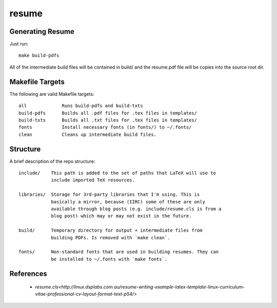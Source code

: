 ======
resume
======

Generating Resume
-----------------

Just run: ::

    make build-pdfs

All of the intermediate build files will be contained in build/ and the
resume.pdf file will be copies into the source root dir.

Makefile Targets
----------------

The following are valid Makefile targets: ::

    all             Runs build-pdfs and build-txts
    build-pdfs      Builds all .pdf files for .tex files in templates/
    build-txts      Builds all .txt files for .tex files in templates/
    fonts           Install necessary fonts (in fonts/) to ~/.fonts/
    clean           Cleans up intermediate build files.

Structure
---------

A brief description of the repo structure: ::

    include/    This path is added to the set of paths that LaTeX will use to
                include imported TeX resources.

    libraries/  Storage for 3rd-party libraries that I'm using. This is
                basically a mirror, because (IIRC) some of these are only
                available through blog posts (e.g. include/resume.cls is from a
                blog post) which may or may not exist in the future.

    build/      Temporary directory for output + intermediate files from
                building PDFs. Is removed with `make clean`.

    fonts/      Non-standard fonts that are used in building resumes. They can
                be installed to ~/.fonts with `make fonts`.

References
----------

 * `resume.cls<http://linux.dsplabs.com.au/resume-writing-example-latex-template-linux-curriculum-vitae-professional-cv-layout-format-text-p54/>`

